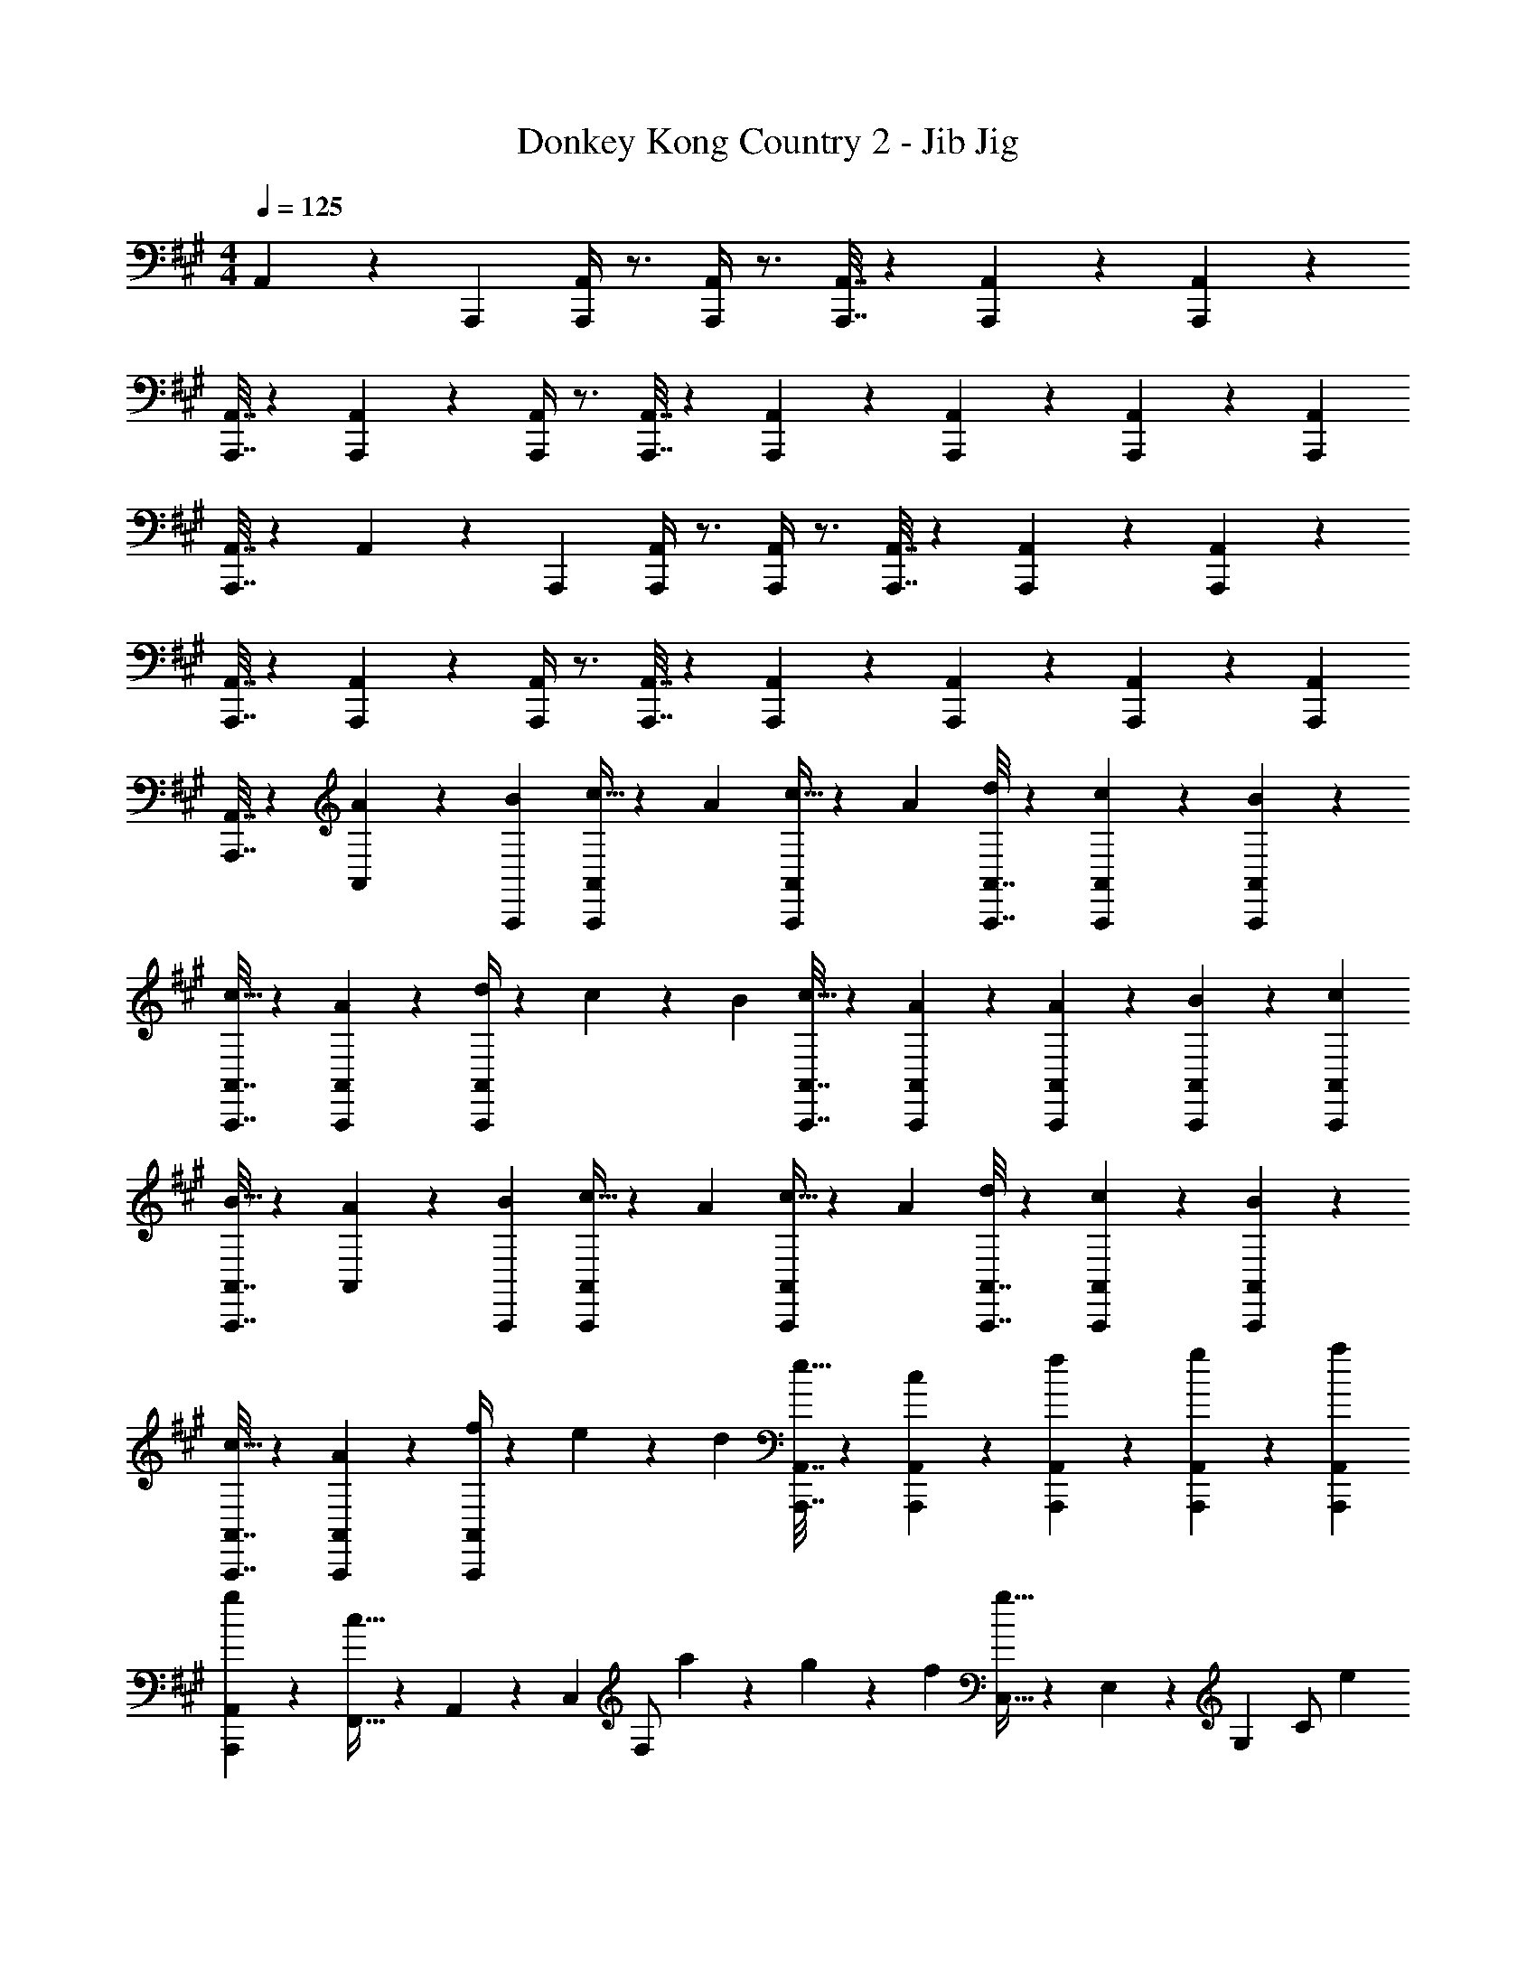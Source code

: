 X: 1
T: Donkey Kong Country 2 - Jib Jig
Z: ABC Generated by Starbound Composer
L: 1/4
M: 4/4
Q: 1/4=125
K: A
A,,13/84 z/84 A,,,/6 [A,,,/4A,,/4] z3/4 [A,,,/4A,,/4] z3/4 [A,,,7/32A,,7/32] z11/96 [A,,,13/60A,,13/60] z7/60 [A,,,2/9A,,2/9] z/9 
[A,,,7/32A,,7/32] z43/96 [A,,,2/9A,,2/9] z/9 [A,,,/4A,,/4] z3/4 [A,,,7/32A,,7/32] z43/96 [A,,,2/9A,,2/9] z/9 [A,,,9/28A,,9/28] z/84 [A,,,31/96A,,31/96] z/96 [A,,,/3A,,/3] 
[A,,,7/32A,,7/32] z43/96 A,,13/84 z/84 A,,,/6 [A,,,/4A,,/4] z3/4 [A,,,/4A,,/4] z3/4 [A,,,7/32A,,7/32] z11/96 [A,,,13/60A,,13/60] z7/60 [A,,,2/9A,,2/9] z/9 
[A,,,7/32A,,7/32] z43/96 [A,,,2/9A,,2/9] z/9 [A,,,/4A,,/4] z3/4 [A,,,7/32A,,7/32] z43/96 [A,,,2/9A,,2/9] z/9 [A,,,9/28A,,9/28] z/84 [A,,,31/96A,,31/96] z/96 [A,,,/3A,,/3] 
[A,,,7/32A,,7/32] z43/96 [A13/84A,,13/84] z/84 [B/6A,,,/6] [A,,,/4A,,/4c21/32] z5/12 A/3 [A,,,/4A,,/4c21/32] z5/12 A/3 [A,,,7/32A,,7/32d9/28] z11/96 [A,,,13/60A,,13/60c31/96] z7/60 [A,,,2/9A,,2/9B/3] z/9 
[A,,,7/32A,,7/32c21/32] z43/96 [A,,,2/9A,,2/9A/3] z/9 [A,,,/4A,,/4d9/28] z/12 c31/96 z/96 B/3 [A,,,7/32A,,7/32c21/32] z43/96 [A,,,2/9A,,2/9A/3] z/9 [A9/28A,,,9/28A,,9/28] z/84 [B31/96A,,,31/96A,,31/96] z/96 [c/3A,,,/3A,,/3] 
[A,,,7/32A,,7/32B21/32] z43/96 [A13/84A,,13/84] z/84 [B/6A,,,/6] [A,,,/4A,,/4c21/32] z5/12 A/3 [A,,,/4A,,/4c21/32] z5/12 A/3 [A,,,7/32A,,7/32d9/28] z11/96 [A,,,13/60A,,13/60c31/96] z7/60 [A,,,2/9A,,2/9B/3] z/9 
[A,,,7/32A,,7/32c21/32] z43/96 [A,,,2/9A,,2/9A/3] z/9 [A,,,/4A,,/4f9/28] z/12 e31/96 z/96 d/3 [A,,,7/32A,,7/32e21/32] z43/96 [A,,,2/9A,,2/9c/3] z/9 [f9/28A,,,9/28A,,9/28] z/84 [g31/96A,,,31/96A,,31/96] z/96 [a/3A,,,/3A,,/3] 
[A,,,/6A,,/6g5/6] z5/6 [F,,5/32c21/32] z/96 A,,13/84 z/84 C,/6 [z/6F,/] a55/84 z/84 g31/96 z/96 f/3 [C,5/32g21/32] z/96 E,13/84 z/84 G,/6 [z/6C/] e/3 
=g/9 z/72 ^g17/32 z/96 e/3 [D,5/32A21/32] z/96 F,13/84 z/84 A,/6 [z/6D/] f55/84 z/84 e31/96 z/96 d/3 [A,,5/32c21/32] z/96 C,13/84 z/84 E,/6 [z/6A,/] d/3 
c5/6 z/6 [B,,5/32d21/32] z/96 D,13/84 z/84 F,/6 [z/6B,/] d/3 d9/28 z/84 c31/96 z/96 B/3 [F,,5/32c21/32] z/96 A,,13/84 z/84 C,/6 [z/6F,/] A/3 
c21/32 z/96 A/3 [D,,5/32c21/32] z/96 F,,13/84 z/84 A,,/6 [z/6D,/] d/3 c9/28 z/84 B31/96 z/96 A/3 [E,,5/32B21/32] z/96 G,,13/84 z/84 B,,/6 [z/6E,/] e5/6 z/6 
A13/84 z/84 B/6 [c21/32A,5/6C5/6E5/6] z/96 A/3 [c21/32A,5/6C5/6E5/6] z/96 A/3 [d9/28A,5/6D5/6F5/6] z/84 c31/96 z/96 B/3 [c21/32A,5/6C5/6E5/6] z/96 
A/3 [d9/28A,5/6D5/6F5/6] z/84 c31/96 z/96 B/3 [c21/32A,5/6C5/6E5/6] z/96 A/3 [A9/28F,5/6A,5/6C5/6] z/84 B31/96 z/96 c/3 [B21/32E,5/6G,5/6B,5/6] z/96 
A13/84 z/84 B/6 [c21/32A,5/6C5/6E5/6] z/96 A/3 [c21/32A,5/6C5/6E5/6] z/96 A/3 [d9/28A,5/6D5/6F5/6] z/84 c31/96 z/96 B/3 [c21/32A,5/6C5/6E5/6] z/96 
A/3 [f9/28A,5/6D5/6F5/6] z/84 e31/96 z/96 d/3 [e21/32A,5/6C5/6E5/6] z/96 c/3 [f9/28A,5/6D5/6F5/6] z/84 g31/96 z/96 a/3 [g21/32B,5/6E5/6G5/6] z/96 
f13/84 z/84 g/6 [a15/4A,15/4C15/4E15/4] z/4 
[B,5/6D5/6F5/6] z/6 [b9/28B,5/6D5/6F5/6] z/84 c'31/96 z/96 d'/3 [c'21/32F,5/6A,5/6C5/6] z/96 [z/3a55/84] [z/3F,5/6A,5/6C5/6] f2/3 
[z2/3B,5/6D5/6F5/6] b/3 [b9/28B,5/6D5/6F5/6] z/84 c'31/96 z/96 d'/3 [c'21/32F,5/6A,5/6C5/6] z/96 d'/3 [c'5/6F,5/6A,5/6C5/6] z/6 
[B,5/6D5/6F5/6] z/6 [b9/28B,5/6D5/6F5/6] z/84 c'31/96 z/96 d'/3 [c'21/32F,5/6A,5/6C5/6] z/96 [z/3a55/84] [z/3F,5/6A,5/6C5/6] f2/3 
[a21/32=G,5/6B,5/6D5/6] z/96 [z/3a55/84] [z/3G,5/6B,5/6D5/6] a2/3 [a5/6G,5/6B,5/6D5/6] z/6 [z2/3G,5/6B,5/6D5/6] =g13/84 z/84 f/6 
[a5/6F,5/6A,5/6D5/6] z/6 [z/3F,5/6A,5/6D5/6] b31/96 z/96 c'/3 [b5/6^G,5/6B,5/6E5/6] z/6 [z2/3G,5/6B,5/6E5/6] A13/84 z/84 B/6 
[A,,,7/32A,,7/32c21/32] z11/96 [A,,,13/60A,,13/60] z7/60 [A,,,2/9A,,2/9A/3] z/9 [A,,,/6A,,/6c21/32] z/ A/3 d9/28 z/84 c31/96 z/96 B/3 c21/32 z/96 [A,,13/84A/3] z/84 A,,,/6 
[A,,,7/32A,,7/32d9/28] z11/96 [A,,,13/60A,,13/60c31/96] z7/60 [A,,,2/9A,,2/9B/3] z/9 [A,,,/6A,,/6c21/32] z/ A/3 A9/28 z/84 B31/96 z/96 c/3 B21/32 z/96 [A13/84A,,13/84] z/84 [B/6A,,,/6] 
[A,,,7/32A,,7/32c21/32] z11/96 [A,,,13/60A,,13/60] z7/60 [A,,,2/9A,,2/9A/3] z/9 [A,,,/6A,,/6c21/32] z/ A/3 d9/28 z/84 c31/96 z/96 B/3 c21/32 z/96 [A,,13/84A/3] z/84 A,,,/6 
[A,,,7/32A,,7/32f9/28] z11/96 [A,,,13/60A,,13/60e31/96] z7/60 [A,,,2/9A,,2/9d/3] z/9 [A,,,/6A,,/6e21/32] z/ c/3 f9/28 z/84 ^g31/96 z/96 a/3 g5/6 z/6 
[F,,5/32c21/32] z/96 A,,13/84 z/84 C,/6 [z/6F,/] a55/84 z/84 g31/96 z/96 f/3 [C,5/32g21/32] z/96 E,13/84 z/84 G,/6 [z/6C/] e/3 =g/9 z/72 ^g17/32 z/96 e/3 
[D,5/32A21/32] z/96 F,13/84 z/84 A,/6 [z/6D/] f55/84 z/84 e31/96 z/96 d/3 [A,,5/32c21/32] z/96 C,13/84 z/84 E,/6 [z/6A,/] d/3 c5/6 z/6 
[B,,5/32d21/32] z/96 D,13/84 z/84 F,/6 [z/6B,/] d/3 d9/28 z/84 c31/96 z/96 B/3 [F,,5/32c21/32] z/96 A,,13/84 z/84 C,/6 [z/6F,/] A/3 c21/32 z/96 A/3 
[D,,5/32c21/32] z/96 F,,13/84 z/84 A,,/6 [z/6D,/] d/3 c9/28 z/84 B31/96 z/96 A/3 [E,,5/32B21/32] z/96 G,,13/84 z/84 B,,/6 [z/6E,/] [ze7/6] A,,13/84 z/84 A,,,/6 
[A,,,/4A,,/4] z3/4 [A,,,/4A,,/4] z3/4 [A,,,7/32A,,7/32] z11/96 [A,,,13/60A,,13/60] z7/60 [A,,,2/9A,,2/9] z/9 [A,,,7/32A,,7/32] z43/96 [A,,,2/9A,,2/9] z/9 
[A,,,/4A,,/4] z3/4 [A,,,7/32A,,7/32] z43/96 [A,,,2/9A,,2/9] z/9 [A,,,9/28A,,9/28] z/84 [A,,,31/96A,,31/96] z/96 [A,,,/3A,,/3] [A,,,7/32A,,7/32] z43/96 A,,13/84 z/84 A,,,/6 
[A,,,/4A,,/4] z3/4 [A,,,/4A,,/4] z3/4 [A,,,7/32A,,7/32] z11/96 [A,,,13/60A,,13/60] z7/60 [A,,,2/9A,,2/9] z/9 [A,,,7/32A,,7/32] z43/96 [A,,,2/9A,,2/9] z/9 
[A,,,/4A,,/4] z3/4 [A,,,7/32A,,7/32] z43/96 [A,,,2/9A,,2/9] z/9 [A,,,9/28A,,9/28] z/84 [A,,,31/96A,,31/96] z/96 [A,,,/3A,,/3] [A,,,7/32A,,7/32] z43/96 [A13/84A,,13/84] z/84 [B/6A,,,/6] 
[A,,,/4A,,/4c21/32] z5/12 A/3 [A,,,/4A,,/4c21/32] z5/12 A/3 [A,,,7/32A,,7/32d9/28] z11/96 [A,,,13/60A,,13/60c31/96] z7/60 [A,,,2/9A,,2/9B/3] z/9 [A,,,7/32A,,7/32c21/32] z43/96 [A,,,2/9A,,2/9A/3] z/9 
[A,,,/4A,,/4d9/28] z/12 c31/96 z/96 B/3 [A,,,7/32A,,7/32c21/32] z43/96 [A,,,2/9A,,2/9A/3] z/9 [A9/28A,,,9/28A,,9/28] z/84 [B31/96A,,,31/96A,,31/96] z/96 [c/3A,,,/3A,,/3] [A,,,7/32A,,7/32B21/32] z43/96 [A13/84A,,13/84] z/84 [B/6A,,,/6] 
[A,,,/4A,,/4c21/32] z5/12 A/3 [A,,,/4A,,/4c21/32] z5/12 A/3 [A,,,7/32A,,7/32d9/28] z11/96 [A,,,13/60A,,13/60c31/96] z7/60 [A,,,2/9A,,2/9B/3] z/9 [A,,,7/32A,,7/32c21/32] z43/96 [A,,,2/9A,,2/9A/3] z/9 
[A,,,/4A,,/4f9/28] z/12 e31/96 z/96 d/3 [A,,,7/32A,,7/32e21/32] z43/96 [A,,,2/9A,,2/9c/3] z/9 [f9/28A,,,9/28A,,9/28] z/84 [g31/96A,,,31/96A,,31/96] z/96 [a/3A,,,/3A,,/3] [A,,,/6A,,/6g5/6] z5/6 
[F,,5/32c21/32] z/96 A,,13/84 z/84 C,/6 [z/6F,/] a55/84 z/84 g31/96 z/96 f/3 [C,5/32g21/32] z/96 E,13/84 z/84 G,/6 [z/6C/] e/3 =g/9 z/72 ^g17/32 z/96 e/3 
[D,5/32A21/32] z/96 F,13/84 z/84 A,/6 [z/6D/] f55/84 z/84 e31/96 z/96 d/3 [A,,5/32c21/32] z/96 C,13/84 z/84 E,/6 [z/6A,/] d/3 c5/6 z/6 
[B,,5/32d21/32] z/96 D,13/84 z/84 F,/6 [z/6B,/] d/3 d9/28 z/84 c31/96 z/96 B/3 [F,,5/32c21/32] z/96 A,,13/84 z/84 C,/6 [z/6F,/] A/3 c21/32 z/96 A/3 
[D,,5/32c21/32] z/96 F,,13/84 z/84 A,,/6 [z/6D,/] d/3 c9/28 z/84 B31/96 z/96 A/3 [E,,5/32B21/32] z/96 G,,13/84 z/84 B,,/6 [z/6E,/] e5/6 z/6 A13/84 z/84 B/6 
[c21/32A,5/6C5/6E5/6] z/96 A/3 [c21/32A,5/6C5/6E5/6] z/96 A/3 [d9/28A,5/6D5/6F5/6] z/84 c31/96 z/96 B/3 [c21/32A,5/6C5/6E5/6] z/96 A/3 
[d9/28A,5/6D5/6F5/6] z/84 c31/96 z/96 B/3 [c21/32A,5/6C5/6E5/6] z/96 A/3 [A9/28F,5/6A,5/6C5/6] z/84 B31/96 z/96 c/3 [B21/32E,5/6G,5/6B,5/6] z/96 A13/84 z/84 B/6 
[c21/32A,5/6C5/6E5/6] z/96 A/3 [c21/32A,5/6C5/6E5/6] z/96 A/3 [d9/28A,5/6D5/6F5/6] z/84 c31/96 z/96 B/3 [c21/32A,5/6C5/6E5/6] z/96 A/3 
[f9/28A,5/6D5/6F5/6] z/84 e31/96 z/96 d/3 [e21/32A,5/6C5/6E5/6] z/96 c/3 [f9/28A,5/6D5/6F5/6] z/84 g31/96 z/96 a/3 [g21/32B,5/6E5/6G5/6] z/96 f13/84 z/84 g/6 
[a15/4A,15/4C15/4E15/4] 
